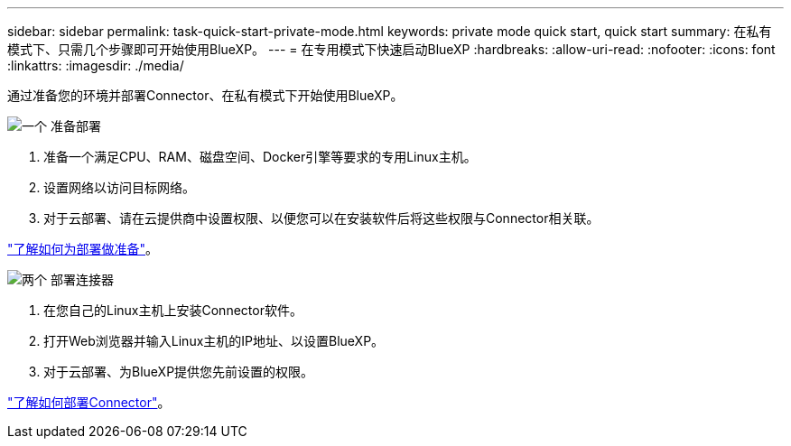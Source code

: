 ---
sidebar: sidebar 
permalink: task-quick-start-private-mode.html 
keywords: private mode quick start, quick start 
summary: 在私有模式下、只需几个步骤即可开始使用BlueXP。 
---
= 在专用模式下快速启动BlueXP
:hardbreaks:
:allow-uri-read: 
:nofooter: 
:icons: font
:linkattrs: 
:imagesdir: ./media/


[role="lead"]
通过准备您的环境并部署Connector、在私有模式下开始使用BlueXP。

.image:https://raw.githubusercontent.com/NetAppDocs/common/main/media/number-1.png["一个"] 准备部署
[role="quick-margin-list"]
. 准备一个满足CPU、RAM、磁盘空间、Docker引擎等要求的专用Linux主机。
. 设置网络以访问目标网络。
. 对于云部署、请在云提供商中设置权限、以便您可以在安装软件后将这些权限与Connector相关联。


[role="quick-margin-para"]
link:task-prepare-private-mode.html["了解如何为部署做准备"]。

.image:https://raw.githubusercontent.com/NetAppDocs/common/main/media/number-2.png["两个"] 部署连接器
[role="quick-margin-list"]
. 在您自己的Linux主机上安装Connector软件。
. 打开Web浏览器并输入Linux主机的IP地址、以设置BlueXP。
. 对于云部署、为BlueXP提供您先前设置的权限。


[role="quick-margin-para"]
link:task-install-private-mode.html["了解如何部署Connector"]。
